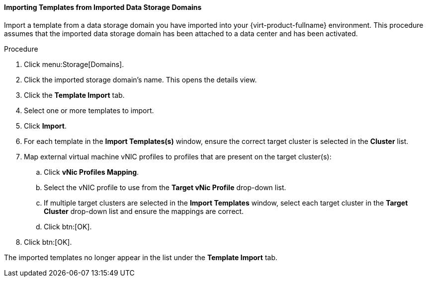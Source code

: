 [id="Importing_Templates_from_Imported_Data_Storage_Domains_{context}"]
==== Importing Templates from Imported Data Storage Domains

Import a template from a data storage domain you have imported into your {virt-product-fullname} environment. This procedure assumes that the imported data storage domain has been attached to a data center and has been activated.


.Procedure

. Click menu:Storage[Domains].
. Click the imported storage domain's name. This opens the details view.
. Click the *Template Import* tab.
. Select one or more templates to import.
. Click *Import*.
. For each template in the *Import Templates(s)* window, ensure the correct target cluster is selected in the *Cluster* list.
. Map external virtual machine vNIC profiles to profiles that are present on the target cluster(s):
.. Click *vNic Profiles Mapping*.
.. Select the vNIC profile to use from the *Target vNic Profile* drop-down list.
.. If multiple target clusters are selected in the *Import Templates* window, select each target cluster in the *Target Cluster* drop-down list and ensure the mappings are correct.
.. Click btn:[OK].
. Click btn:[OK].

The imported templates no longer appear in the list under the *Template Import* tab.
